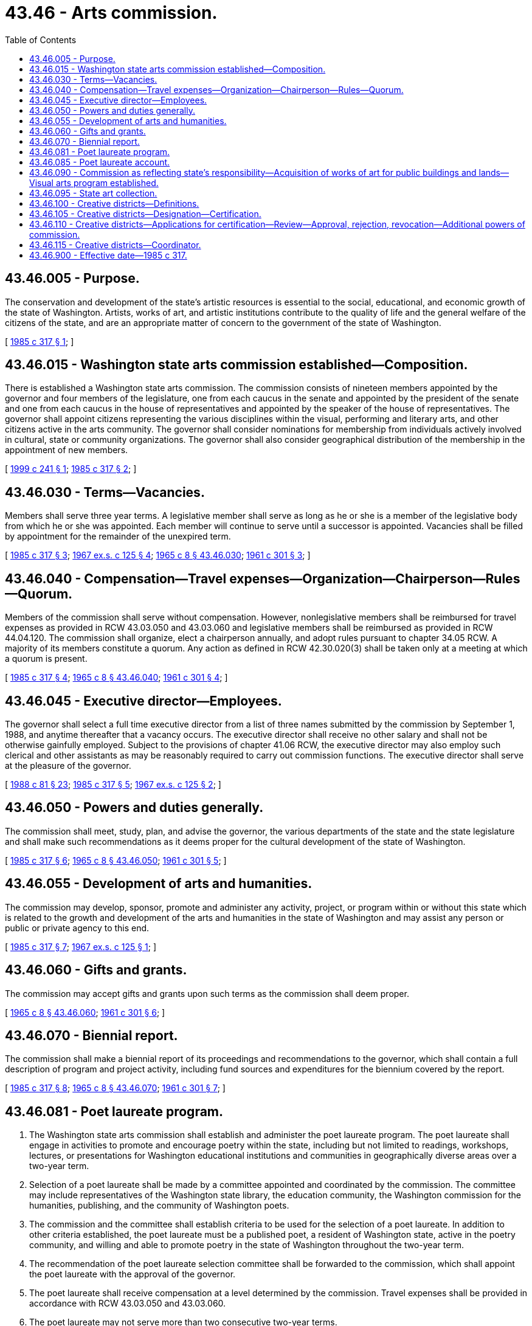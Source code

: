 = 43.46 - Arts commission.
:toc:

== 43.46.005 - Purpose.
The conservation and development of the state's artistic resources is essential to the social, educational, and economic growth of the state of Washington. Artists, works of art, and artistic institutions contribute to the quality of life and the general welfare of the citizens of the state, and are an appropriate matter of concern to the government of the state of Washington.

[ http://leg.wa.gov/CodeReviser/documents/sessionlaw/1985c317.pdf?cite=1985%20c%20317%20§%201[1985 c 317 § 1]; ]

== 43.46.015 - Washington state arts commission established—Composition.
There is established a Washington state arts commission. The commission consists of nineteen members appointed by the governor and four members of the legislature, one from each caucus in the senate and appointed by the president of the senate and one from each caucus in the house of representatives and appointed by the speaker of the house of representatives. The governor shall appoint citizens representing the various disciplines within the visual, performing and literary arts, and other citizens active in the arts community. The governor shall consider nominations for membership from individuals actively involved in cultural, state or community organizations. The governor shall also consider geographical distribution of the membership in the appointment of new members.

[ http://lawfilesext.leg.wa.gov/biennium/1999-00/Pdf/Bills/Session%20Laws/House/2207.SL.pdf?cite=1999%20c%20241%20§%201[1999 c 241 § 1]; http://leg.wa.gov/CodeReviser/documents/sessionlaw/1985c317.pdf?cite=1985%20c%20317%20§%202[1985 c 317 § 2]; ]

== 43.46.030 - Terms—Vacancies.
Members shall serve three year terms. A legislative member shall serve as long as he or she is a member of the legislative body from which he or she was appointed. Each member will continue to serve until a successor is appointed. Vacancies shall be filled by appointment for the remainder of the unexpired term.

[ http://leg.wa.gov/CodeReviser/documents/sessionlaw/1985c317.pdf?cite=1985%20c%20317%20§%203[1985 c 317 § 3]; http://leg.wa.gov/CodeReviser/documents/sessionlaw/1967ex1c125.pdf?cite=1967%20ex.s.%20c%20125%20§%204[1967 ex.s. c 125 § 4]; http://leg.wa.gov/CodeReviser/documents/sessionlaw/1965c8.pdf?cite=1965%20c%208%20§%2043.46.030[1965 c 8 § 43.46.030]; http://leg.wa.gov/CodeReviser/documents/sessionlaw/1961c301.pdf?cite=1961%20c%20301%20§%203[1961 c 301 § 3]; ]

== 43.46.040 - Compensation—Travel expenses—Organization—Chairperson—Rules—Quorum.
Members of the commission shall serve without compensation. However, nonlegislative members shall be reimbursed for travel expenses as provided in RCW 43.03.050 and 43.03.060 and legislative members shall be reimbursed as provided in RCW 44.04.120. The commission shall organize, elect a chairperson annually, and adopt rules pursuant to chapter 34.05 RCW. A majority of its members constitute a quorum. Any action as defined in RCW 42.30.020(3) shall be taken only at a meeting at which a quorum is present.

[ http://leg.wa.gov/CodeReviser/documents/sessionlaw/1985c317.pdf?cite=1985%20c%20317%20§%204[1985 c 317 § 4]; http://leg.wa.gov/CodeReviser/documents/sessionlaw/1965c8.pdf?cite=1965%20c%208%20§%2043.46.040[1965 c 8 § 43.46.040]; http://leg.wa.gov/CodeReviser/documents/sessionlaw/1961c301.pdf?cite=1961%20c%20301%20§%204[1961 c 301 § 4]; ]

== 43.46.045 - Executive director—Employees.
The governor shall select a full time executive director from a list of three names submitted by the commission by September 1, 1988, and anytime thereafter that a vacancy occurs. The executive director shall receive no other salary and shall not be otherwise gainfully employed. Subject to the provisions of chapter 41.06 RCW, the executive director may also employ such clerical and other assistants as may be reasonably required to carry out commission functions. The executive director shall serve at the pleasure of the governor.

[ http://leg.wa.gov/CodeReviser/documents/sessionlaw/1988c81.pdf?cite=1988%20c%2081%20§%2023[1988 c 81 § 23]; http://leg.wa.gov/CodeReviser/documents/sessionlaw/1985c317.pdf?cite=1985%20c%20317%20§%205[1985 c 317 § 5]; http://leg.wa.gov/CodeReviser/documents/sessionlaw/1967ex1c125.pdf?cite=1967%20ex.s.%20c%20125%20§%202[1967 ex.s. c 125 § 2]; ]

== 43.46.050 - Powers and duties generally.
The commission shall meet, study, plan, and advise the governor, the various departments of the state and the state legislature and shall make such recommendations as it deems proper for the cultural development of the state of Washington.

[ http://leg.wa.gov/CodeReviser/documents/sessionlaw/1985c317.pdf?cite=1985%20c%20317%20§%206[1985 c 317 § 6]; http://leg.wa.gov/CodeReviser/documents/sessionlaw/1965c8.pdf?cite=1965%20c%208%20§%2043.46.050[1965 c 8 § 43.46.050]; http://leg.wa.gov/CodeReviser/documents/sessionlaw/1961c301.pdf?cite=1961%20c%20301%20§%205[1961 c 301 § 5]; ]

== 43.46.055 - Development of arts and humanities.
The commission may develop, sponsor, promote and administer any activity, project, or program within or without this state which is related to the growth and development of the arts and humanities in the state of Washington and may assist any person or public or private agency to this end.

[ http://leg.wa.gov/CodeReviser/documents/sessionlaw/1985c317.pdf?cite=1985%20c%20317%20§%207[1985 c 317 § 7]; http://leg.wa.gov/CodeReviser/documents/sessionlaw/1967ex1c125.pdf?cite=1967%20ex.s.%20c%20125%20§%201[1967 ex.s. c 125 § 1]; ]

== 43.46.060 - Gifts and grants.
The commission may accept gifts and grants upon such terms as the commission shall deem proper.

[ http://leg.wa.gov/CodeReviser/documents/sessionlaw/1965c8.pdf?cite=1965%20c%208%20§%2043.46.060[1965 c 8 § 43.46.060]; http://leg.wa.gov/CodeReviser/documents/sessionlaw/1961c301.pdf?cite=1961%20c%20301%20§%206[1961 c 301 § 6]; ]

== 43.46.070 - Biennial report.
The commission shall make a biennial report of its proceedings and recommendations to the governor, which shall contain a full description of program and project activity, including fund sources and expenditures for the biennium covered by the report.

[ http://leg.wa.gov/CodeReviser/documents/sessionlaw/1985c317.pdf?cite=1985%20c%20317%20§%208[1985 c 317 § 8]; http://leg.wa.gov/CodeReviser/documents/sessionlaw/1965c8.pdf?cite=1965%20c%208%20§%2043.46.070[1965 c 8 § 43.46.070]; http://leg.wa.gov/CodeReviser/documents/sessionlaw/1961c301.pdf?cite=1961%20c%20301%20§%207[1961 c 301 § 7]; ]

== 43.46.081 - Poet laureate program.
. The Washington state arts commission shall establish and administer the poet laureate program. The poet laureate shall engage in activities to promote and encourage poetry within the state, including but not limited to readings, workshops, lectures, or presentations for Washington educational institutions and communities in geographically diverse areas over a two-year term.

. Selection of a poet laureate shall be made by a committee appointed and coordinated by the commission. The committee may include representatives of the Washington state library, the education community, the Washington commission for the humanities, publishing, and the community of Washington poets.

. The commission and the committee shall establish criteria to be used for the selection of a poet laureate. In addition to other criteria established, the poet laureate must be a published poet, a resident of Washington state, active in the poetry community, and willing and able to promote poetry in the state of Washington throughout the two-year term.

. The recommendation of the poet laureate selection committee shall be forwarded to the commission, which shall appoint the poet laureate with the approval of the governor.

. The poet laureate shall receive compensation at a level determined by the commission. Travel expenses shall be provided in accordance with RCW 43.03.050 and 43.03.060.

. The poet laureate may not serve more than two consecutive two-year terms.

. The commission shall fund the poet laureate program through gifts, grants, or endowments from public or private sources that are made from time to time, in trust or otherwise.

[ http://lawfilesext.leg.wa.gov/biennium/2007-08/Pdf/Bills/Session%20Laws/House/1279-S.SL.pdf?cite=2007%20c%20128%20§%202[2007 c 128 § 2]; ]

== 43.46.085 - Poet laureate account.
The poet laureate account is created in the custody of the state treasurer. All receipts from gifts, grants, or endowments from public or private sources must be deposited into the account. Expenditures from the account may only be used for the poet laureate program. Only the executive director of the commission or the executive director's designee may authorize expenditures from the account. The account is subject to allotment procedures under chapter 43.88 RCW, but an appropriation is not required for expenditures.

[ http://lawfilesext.leg.wa.gov/biennium/2007-08/Pdf/Bills/Session%20Laws/House/1279-S.SL.pdf?cite=2007%20c%20128%20§%203[2007 c 128 § 3]; ]

== 43.46.090 - Commission as reflecting state's responsibility—Acquisition of works of art for public buildings and lands—Visual arts program established.
The legislature recognizes this state's responsibility to foster culture and the arts and its interest in the viable development of the state's artists by the establishment of the Washington state arts commission. The legislature declares it to be a policy of this state that a portion of appropriations for capital expenditures be set aside for the acquisition of works of art to be placed in public buildings or lands. There is hereby established a visual arts program to be administered by the Washington state arts commission.

[ http://lawfilesext.leg.wa.gov/biennium/2009-10/Pdf/Bills/Session%20Laws/Senate/5038.SL.pdf?cite=2009%20c%20549%20§%205134[2009 c 549 § 5134]; http://leg.wa.gov/CodeReviser/documents/sessionlaw/1983c204.pdf?cite=1983%20c%20204%20§%201[1983 c 204 § 1]; http://leg.wa.gov/CodeReviser/documents/sessionlaw/1974ex1c176.pdf?cite=1974%20ex.s.%20c%20176%20§%201[1974 ex.s. c 176 § 1]; ]

== 43.46.095 - State art collection.
All works of art purchased and commissioned under the visual arts program shall become a part of a state art collection developed, administered, and operated by the Washington state arts commission. All works of art previously purchased or commissioned under RCW 43.46.090, 43.17.200, 43.19.455, 28B.10.025, or 28A.335.210 shall be considered a part of the state art collection to be administered by the Washington state arts commission.

[ http://leg.wa.gov/CodeReviser/documents/sessionlaw/1990c33.pdf?cite=1990%20c%2033%20§%20578[1990 c 33 § 578]; http://leg.wa.gov/CodeReviser/documents/sessionlaw/1983c204.pdf?cite=1983%20c%20204%20§%202[1983 c 204 § 2]; ]

== 43.46.100 - Creative districts—Definitions.
The definitions in this section apply throughout this chapter unless the context clearly requires otherwise.

. "Commission" means the Washington state arts commission.

. "Coordinator" means the employee of the Washington state arts commission who is responsible for performing the specific tasks under RCW 43.46.115.

. "Creative district" means a land area designated by a local government in accordance with RCW 43.46.105 that contains either a hub of cultural facilities, creative industries, or arts-related businesses, or multiple vacant properties in close proximity that would be suitable for redevelopment as a creative district.

. "Local government" means a city, county, or town.

. "State-certified creative district" means a creative district whose application for certification has been approved by the commission.

[ http://lawfilesext.leg.wa.gov/biennium/2017-18/Pdf/Bills/Session%20Laws/House/1183-S.SL.pdf?cite=2017%20c%20240%20§%202[2017 c 240 § 2]; ]

== 43.46.105 - Creative districts—Designation—Certification.
. A local government may designate a creative district within its territorial boundaries subject to certification as a state-certified creative district by the commission. Two or more local governments may jointly apply for certification of a creative district that extends across a common boundary.

. In order to receive certification as a state-certified creative district, a creative district must:

.. Be a geographically contiguous area;

.. Be distinguished by physical, artistic, or cultural resources that play a vital role in the quality and life of a community, including its economic and cultural development;

.. Be the site of a concentration of artistic or cultural activity, a major arts or cultural institution or facility, arts and entertainment businesses, an area with arts and cultural activities, or artistic or cultural production;

.. Be engaged in the promotional, preservation, and educational aspects of the arts and culture of the community and contribute to the public through interpretive, educational, or recreational uses; and

.. Satisfy any additional criteria required by the commission that in its discretion will further the purposes of RCW 43.46.100 through 43.46.115. Any additional eligibility criteria must be posted by the commission on its public web site.

. The commission may grant certification to a creative district that does not qualify for certification under subsection (2) of this section if the land area proposed for certification contains multiple vacant properties in close proximity that would be suitable, as determined by the commission, for redevelopment as a creative district.

[ http://lawfilesext.leg.wa.gov/biennium/2017-18/Pdf/Bills/Session%20Laws/House/1183-S.SL.pdf?cite=2017%20c%20240%20§%203[2017 c 240 § 3]; ]

== 43.46.110 - Creative districts—Applications for certification—Review—Approval, rejection, revocation—Additional powers of commission.
. Subject to the availability of amounts appropriated for this specific purpose, the commission may create a process for review of applications submitted by local governments or federally recognized Indian tribes for certification of state-certified creative districts. The application must be submitted on a standard form developed and approved by the commission.

. After reviewing an application for certification, the commission must approve or reject the application or return it to the applicant with a request for changes or additional information. The commission may request that an applicant provide relevant information supporting an application. Rejected applicants may reapply at any time in coordination with program guidelines.

. Certification must be based upon the criteria specified in RCW 43.46.105.

. If the commission approves an application for certification, it must notify the applicant in writing and must specify the terms and conditions of the commission's approval, including the terms and conditions set forth in the application and as modified by written agreement between the applicant and the commission.

. Upon approval by the commission of an application for certification, a creative district becomes a state-certified creative district with all of the attendant benefits under RCW 43.46.100 through 43.46.115.

. The commission may revoke a certification previously granted for failure by a local government to comply with the requirements of this section or an agreement executed pursuant to this section.

. In addition to any powers explicitly granted to the commission under RCW 43.46.100 through 43.46.115, the commission is granted such additional powers as are necessary to carry out the purposes of RCW 43.46.100 through 43.46.115. Where authorized by law, such powers may include offering incentives to state-certified creative districts to encourage business development, exploring new incentives that are directly related to creative enterprises, facilitating local access to state economic development assistance, enhancing the visibility of state-certified creative districts, providing state-certified creative districts with technical assistance and planning aid, ensuring broad and equitable program benefits, and fostering a supportive climate for the arts and culture within the state.

. The creation of a district under this section may not be used to prohibit any particular business or the development of residential real property within the boundaries of the district or to impose a burden on the operation or use of any particular business or parcel of residential real property located within the boundaries of the district.

[ http://lawfilesext.leg.wa.gov/biennium/2017-18/Pdf/Bills/Session%20Laws/House/1183-S.SL.pdf?cite=2017%20c%20240%20§%204[2017 c 240 § 4]; ]

== 43.46.115 - Creative districts—Coordinator.
Subject to the availability of amounts appropriated for this specific purpose, the commission may appoint a coordinator. The coordinator must:

. Review applications for certification and make a recommendation to the commission for action;

. Administer and promote the application process for the certification of creative districts;

. With the approval of the commission, develop standards and policies for the certification of state-certified creative districts. Any approved standards and policies must be posted on the commission's public web site;

. Require periodic written reports from any state-certified creative district for the purpose of reviewing the activities of the district, including the compliance of the district with the policies and standards developed under this section and with the conditions of an approved application for certification;

. Identify available public and private resources, including any applicable economic development incentives and other tools, that support and enhance the development and maintenance of creative districts and, with the assistance of the commission, ensure that such programs and services are accessible to creative districts; and

. With the approval of the commission, develop such additional procedures as may be necessary to administer this section. Any approved procedures must be posted on the commission's public web site.

[ http://lawfilesext.leg.wa.gov/biennium/2017-18/Pdf/Bills/Session%20Laws/House/1183-S.SL.pdf?cite=2017%20c%20240%20§%205[2017 c 240 § 5]; ]

== 43.46.900 - Effective date—1985 c 317.
This act is necessary for the immediate preservation of the public peace, health, and safety, the support of the state government and its existing public institutions, and shall take effect June 30, 1985.

[ http://leg.wa.gov/CodeReviser/documents/sessionlaw/1985c317.pdf?cite=1985%20c%20317%20§%2010[1985 c 317 § 10]; ]

